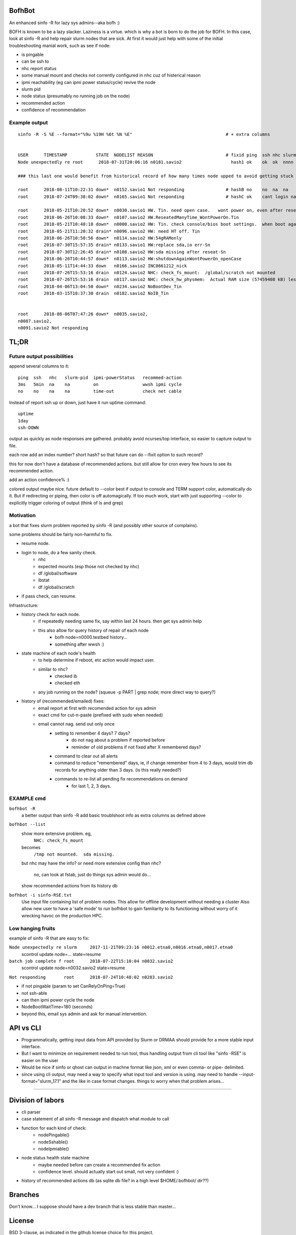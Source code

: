 
.. figure:: doc/bofhbot_screenshot.png
	:align: center
	:alt: bofhbot output screenshot

BofhBot
=======

An enhanced sinfo -R for lazy sys admins--aka bofh :)

BOFH is known to be a lazy slacker.
Laziness is a virtue.  which is why a bot is born to do the job for BOFH.
In this case, look at sinfo -R and help repair slurm nodes that are sick.
At first it would just help with some of the initial troubleshooting manial work, 
such as see if node:

- is pingable
- can be ssh to
- nhc report status
- some manual mount and checks not corrently configured in nhc cuz of histerical reason
- ipmi reachability (eg can ipmi power status/cycle) revive the node
- slurm pid 
- node status (presumably no running job on the node)
- recommended action
- confidence of recommendation




Example output
--------------

::

	sinfo -R -S %E --format="%9u %19H %6t %N %E"    				# + extra columns


	USER      TIMESTAMP           STATE  NODELIST REASON				# fixid ping  ssh nhc slurm-pid ipmi-powerstatus recommendation  confidence
	Node unexpectedly re root      2018-07-31T20:06:16 n0181.savio2			  hash1 ok    ok  ok  nnnn      on               scontrol... state=resume 80%

	### this last one would benefit from historical record of how many times node upped to avoid getting stuck in a loop.

	root      2018-08-11T10:22:31 down*  n0152.savio1 Not responding                # hashB no    no  na  na        on               ipmi cycle 99%
	root      2018-07-24T09:38:02 down*  n0165.savio1 Not responding                # hashC ok    cant login na     not responding   wwsh ipmi cycle  80%

	root      2018-05-21T10:20:52 down*  n0030.savio1 HW. Tin. need open case.   wont power on, even after reseating blade
	root      2018-06-26T10:08:33 down*  n0107.savio2 HW.ReseatedManyTime_WontPowerOn.Tin
	root      2018-05-21T10:48:18 down*  n0000.savio2 HW: Tin. check console/bios boot settings.  when boot again check hw health/wonkiness
	root      2018-05-21T11:20:32 drain* n0096.savio2 HW: need HT off. Tin
	root      2018-06-26T10:50:56 down*  n0114.savio2 HW:54gRAMonly
	root      2018-07-30T15:57:35 drain* n0133.savio1 HW:replace sda,io err-Sn
	root      2018-07-30T12:26:45 drain* n0108.savio2 HW:sda missing after reseat-Sn
	root      2018-06-26T10:44:57 down*  n0113.savio2 HW:shutdownAgainWontPowerOn_openCase
	root      2018-05-11T14:44:33 down   n0166.savio2 INC0661212_nick
	root      2018-07-26T15:53:16 drain  n0124.savio2 NHC: check_fs_mount:  /global/scratch not mounted
	root      2018-07-26T15:53:16 drain  n0117.savio2 NHC: check_hw_physmem:  Actual RAM size (57459408 kB) less than minimum allowed (67108864 kB).
	root      2018-04-06T13:04:50 down*  n0234.savio2 NoBootDev_Tin
	root      2018-03-15T18:37:30 drain  n0182.savio2 NoIB_Tin 


	root      2018-08-06T07:47:26 down*  n0035.savio2,
	n0087.savio2,
	n0091.savio2 Not responding




TL;DR
=====

Future output possibilities
---------------------------

append several columns to it:

:: 

	ping  ssh   nhc   slurm-pid  ipmi-powerStatus   recommed-action
	3ms   5min  na    na         on                 wwsh ipmi cycle
	no    no    na    na         time-out           check net cable


Instead of report ssh up or down, just have it run uptime command:

::


	uptime
	1day
	ssh-DOWN


output as quickly as node responses are gathered.
probably avoid ncurses/top interface, so easier to capture output to file.

each row add an index number? short hash?
so that future can do --fixit option to such record?

this for now don't have a database of recommended actions.
but still allow for cron every few hours to see its recommended action.


add an action confidence% :)

colored output maybe nice.
future default to --color
best if output to console and TERM support color, automatically do it.
But if redirecting or piping, then color is off automagically.
If too much work, start with just supporting --color to explicitly trigger coloring of output
(think of ls and grep)





Motivation
----------

a bot that fixes slurm problem reported by sinfo -R
(and possibly other source of complains).

some problems should be fairly non-harmful to fix.

- resume node.
- login to node, do a few sanity check.
	- nhc
	- expected mounts (esp those not checked by nhc)
	- df /global/software
	- ibstat
	- df /global/scratch
- if pass check, can resume.


Infrastructure:

- history check for each node.
	- if repeatedly needing same fix, say within last 24 hours.  then get sys admin help
	- this also allow for query history of repair of each node
	  	- bofh node=n0000.testbed history...
	  	- something after wwsh :)

- state machine of each node's health
	- to help determine if reboot, etc action would impact user.
	- similar to nhc?
		- checked ib
		- checked eth
	- any job running on the node?  (squeue -p PART | grep node; more direct way to query?)
	

- history of (recommended/emailed) fixes:
   - email report at first with recomended action for sys admin
   - exact cmd for cut-n-paste (prefixed with sudo when needed)
   - email cannot nag.  send out only once
 	- setting to remember 4 days? 7 days?
		- do not nag about a problem if reported before 
		- reminder of old problems if not fixed after X remembered days?
	- command to clear out all alerts
  	- command to reduce "remembered" days, ie, if change remember from 4 to 3 days, would trim db records for anything older than 3 days.  (is this really needed?)
	- commands to re-list all pending fix recommendations on demand
		- for last 1, 2, 3 days.


EXAMPLE cmd
-----------

``bofhbot -R``
	a better output than sinfo -R
	add basic troublshoot info as extra columns as defined above


``bofhbot --list``
	show more extensive problem.  eg, 
		``NHC: check_fs_mount``
	becomes
		``/tmp not mounted.  sda missing.``
	but nhc may have the info?
	or need more extensive config than nhc?
		no, can look at fstab, just do things sys admin would do...

	show recommended actions from its history db
  

``bofhbot -i sinfo-RSE.txt``
	Use input file containing list of problem nodes.
	This allow for offline development without needing a cluster
	Also allow new user to have a 'safe mode' to run bofhbot to 
	gain familiarity to its functioning
	without worry of it wrecking havoc on the production HPC.

	

Low hanging fruits
------------------

example of sinfo -R that are easy to fix:


``Node unexpectedly re slurm     2017-11-21T09:23:16 n0012.etna0,n0016.etna0,n0017.etna0``
	scontrol update node=... state=resume


``batch job complete f root      2018-07-22T15:10:04 n0032.savio2``
	scontrol update node=n0032.savio2 state=resume


``Not responding       root      2018-07-24T10:48:02 n0283.savio2``

- if not pingable (param to set CanRelyOnPing=True)
- not ssh-able
- can then ipmi power cycle the node
- NodeBootWaitTime=180 (seconds)
- beyond this, email sys admin and ask for manual intervention.



API vs CLI
==========

* Programmatically, getting input data from API provided by Slurm or DRMAA should provide for a more stable input interface.
* But I want to minimize on requirement needed to run tool, thus handling output from cli tool like "sinfo -RSE" is easier on the user
* Would be nice if sinfo or qhost can output in machne format like json, xml or even comma- or pipe- delimited.

* since using cli output, may need a way to specify what input tool and version is using.  may need to handle --input-format="slurm_17.1" and the like in case format changes.  things to worry when that problem arises...


~~~~


Division of labors
==================

- cli parser
- case statement of all sinfo -R message and dispatch what module to call
- function for each kind of check:
    - nodePingable()
    - nodeSshable()
    - nodeIpmiable()
- node status health state machine
    - maybe needed before can create a recommended fix action
    - confidence level.  should actually start out small, not very confident :)
- history of recommended actions db (as sqlite db file?  in a high level $HOME/.bofhbot/ dir??)
  

Branches
========

Don't know... I suppose should have a dev branch that is less stable than master...



License
=======
BSD 3-clause, as indicated in the github license choice for this project.


other names
===========

* slurmbot
* sinfobot
* hpcbot
* bofhbot - yeah, i like this!


.rst reference
==============

- http://docutils.sourceforge.net/docs/user/rst/quickref.html
- http://www.sphinx-doc.org/en/1.3/markup/code.html


apparently boxing title with ===== above and below a line could throw off validator.
was that a .md feature?  but it had worked on short rst...
validate rst as:

::

        pip install rstvalidator
        python -m rstvalidator README.rst

